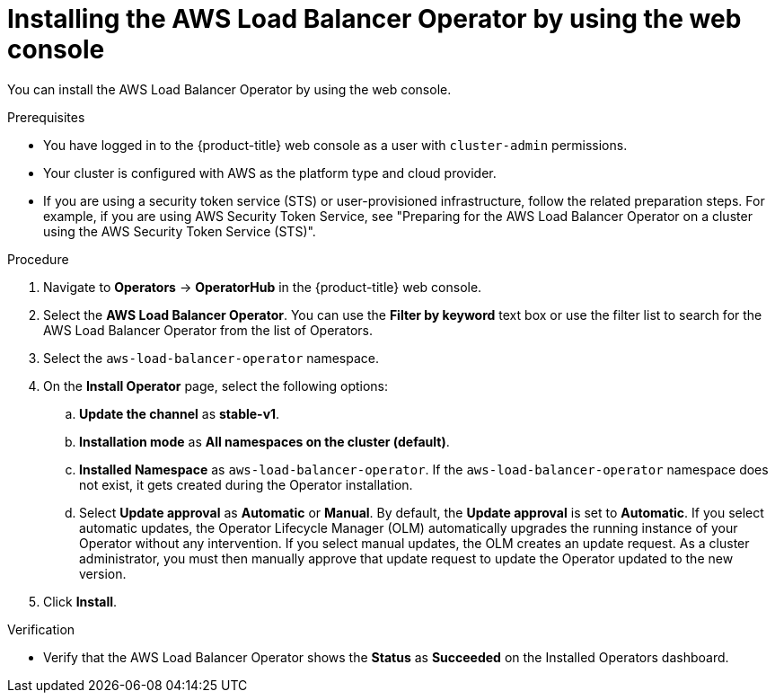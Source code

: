 // Module included in the following assemblies:
//
// * networking/aws_load_balancer_operator/install-aws-load-balancer-operator.adoc

:_mod-docs-content-type: PROCEDURE
[id="nw-installing-aws-load-balancer-operator_{context}"]
= Installing the AWS Load Balancer Operator by using the web console

You can install the AWS Load Balancer Operator by using the web console.

.Prerequisites

* You have logged in to the {product-title} web console as a user with `cluster-admin` permissions.

* Your cluster is configured with AWS as the platform type and cloud provider.

* If you are using a security token service (STS) or user-provisioned infrastructure, follow the related preparation steps. For example, if you are using AWS Security Token Service, see "Preparing for the AWS Load Balancer Operator on a cluster using the AWS Security Token Service (STS)".

.Procedure

. Navigate to *Operators* → *OperatorHub* in the {product-title} web console.
. Select the *AWS Load Balancer Operator*. You can use the *Filter by keyword* text box or use the filter list to search for the AWS Load Balancer Operator from the list of Operators.
. Select the `aws-load-balancer-operator` namespace.
. On the *Install Operator* page, select the following options:
.. *Update the channel* as *stable-v1*.
.. *Installation mode* as *All namespaces on the cluster (default)*.
.. *Installed Namespace* as `aws-load-balancer-operator`. If the `aws-load-balancer-operator` namespace does not exist, it gets created during the Operator installation.
.. Select *Update approval* as *Automatic* or *Manual*. By default, the *Update approval* is set to *Automatic*. If you select automatic updates, the Operator Lifecycle Manager (OLM) automatically upgrades the running instance of your Operator without any intervention. If you select manual updates, the OLM creates an update request. As a cluster administrator, you must then manually approve that update request to update the Operator updated to the new version.
. Click *Install*.

.Verification

* Verify that the AWS Load Balancer Operator shows the *Status* as *Succeeded* on the Installed Operators dashboard.
